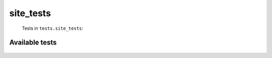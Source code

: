 ==========
site_tests
==========
    Tests in ``tests.site_tests``:

---------------
Available tests
---------------
    .. autoclass:: tests.site_tests.SiteRandomTestCase
        :members:
    .. autoclass:: tests.site_tests.SiteSysopTestCase
        :members:
    .. autoclass:: tests.site_tests.SiteSysopTestCase
        :members:
    .. autoclass:: tests.site_tests.SiteUserTestCase
        :members:
    .. autoclass:: tests.site_tests.SiteUserTestCase
        :members:
    .. autoclass:: tests.site_tests.SiteUserTestCase
        :members:
    .. autoclass:: tests.site_tests.SiteUserTestCase
        :members:
    .. autoclass:: tests.site_tests.SiteUserTestCase
        :members:
    .. autoclass:: tests.site_tests.SiteUserTestCase
        :members:
    .. autoclass:: tests.site_tests.SiteUserTestCase2
        :members:
    .. autoclass:: tests.site_tests.SiteUserTestCase2
        :members:
    .. autoclass:: tests.site_tests.TestCommonsSite
        :members:
    .. autoclass:: tests.site_tests.TestDataSiteClientPreloading
        :members:
    .. autoclass:: tests.site_tests.TestDataSitePreloading
        :members:
    .. autoclass:: tests.site_tests.TestDataSitePreloading
        :members:
    .. autoclass:: tests.site_tests.TestImageUsage
        :members:
    .. autoclass:: tests.site_tests.TestImageUsage
        :members:
    .. autoclass:: tests.site_tests.TestImageUsage
        :members:
    .. autoclass:: tests.site_tests.TestImageUsage
        :members:
    .. autoclass:: tests.site_tests.TestNonEnglishWikipediaSite
        :members:
    .. autoclass:: tests.site_tests.TestSiteAPILimits
        :members:
    .. autoclass:: tests.site_tests.TestSiteExtensions
        :members:
    .. autoclass:: tests.site_tests.TestSiteInfo
        :members:
    .. autoclass:: tests.site_tests.TestSiteLoadRevisions
        :members:
    .. autoclass:: tests.site_tests.TestSiteLoadRevisions
        :members:
    .. autoclass:: tests.site_tests.TestSiteLoadRevisions
        :members:
    .. autoclass:: tests.site_tests.TestSiteLoadRevisions
        :members:
    .. autoclass:: tests.site_tests.TestSiteLoadRevisions
        :members:
    .. autoclass:: tests.site_tests.TestSiteLoadRevisions
        :members:
    .. autoclass:: tests.site_tests.TestSiteLoadRevisions
        :members:
    .. autoclass:: tests.site_tests.TestSiteLoadRevisions
        :members:
    .. autoclass:: tests.site_tests.TestSiteLoadRevisions
        :members:
    .. autoclass:: tests.site_tests.TestSiteLoadRevisionsSysop
        :members:
    .. autoclass:: tests.site_tests.TestSiteObject
        :members:
    .. autoclass:: tests.site_tests.TestSiteObject
        :members:
    .. autoclass:: tests.site_tests.TestSiteObject
        :members:
    .. autoclass:: tests.site_tests.TestSiteObject
        :members:
    .. autoclass:: tests.site_tests.TestSiteObject
        :members:
    .. autoclass:: tests.site_tests.TestSiteObject
        :members:
    .. autoclass:: tests.site_tests.TestSiteObject
        :members:
    .. autoclass:: tests.site_tests.TestSiteObject
        :members:
    .. autoclass:: tests.site_tests.TestSiteObject
        :members:
    .. autoclass:: tests.site_tests.TestSiteObject
        :members:
    .. autoclass:: tests.site_tests.TestSiteObject
        :members:
    .. autoclass:: tests.site_tests.TestSiteObject
        :members:
    .. autoclass:: tests.site_tests.TestSiteObject
        :members:
    .. autoclass:: tests.site_tests.TestSiteObject
        :members:
    .. autoclass:: tests.site_tests.TestSiteObject
        :members:
    .. autoclass:: tests.site_tests.TestSiteObject
        :members:
    .. autoclass:: tests.site_tests.TestSiteObject
        :members:
    .. autoclass:: tests.site_tests.TestSiteObject
        :members:
    .. autoclass:: tests.site_tests.TestSiteObject
        :members:
    .. autoclass:: tests.site_tests.TestSiteObjectDeprecatedFunctions
        :members:
    .. autoclass:: tests.site_tests.TestSiteObjectDeprecatedFunctions
        :members:
    .. autoclass:: tests.site_tests.TestSiteTokens
        :members:
    .. autoclass:: tests.site_tests.TestSiteTokens
        :members:
    .. autoclass:: tests.site_tests.TestSiteTokens
        :members:
    .. autoclass:: tests.site_tests.TestSiteTokens
        :members:
    .. autoclass:: tests.site_tests.TestWiktionarySite
        :members:

